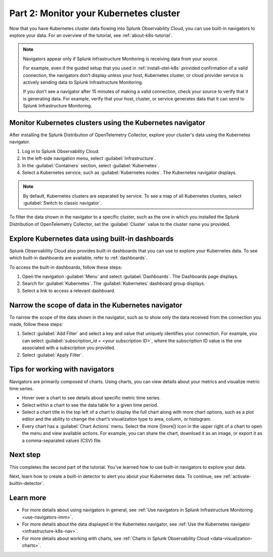 .. _monitor-k8s-cluster:

***************************************
Part 2: Monitor your Kubernetes cluster
***************************************

Now that you have Kubernetes cluster data flowing into Splunk Observability Cloud, 
you can use built-in navigators to explore your data. For an overview of the tutorial, see :ref:`about-k8s-tutorial`.

.. note::

   Navigators appear only if Splunk Infrastructure Monitoring is receiving data from your source.

   For example, even if the guided setup that you used in :ref:`install-otel-k8s` provided confirmation of a valid connection, the navigators don’t display unless your host, Kubernetes cluster, or cloud provider service is actively sending data to Splunk Infrastructure Monitoring.

   If you don’t see a navigator after 15 minutes of making a valid connection, check your source to verify that it is generating data. For example, verify that your host, cluster, or service generates data that it can send to Splunk Infrastructure Monitoring.

Monitor Kubernetes clusters using the Kubernetes navigator
----------------------------------------------------------

After installing the Splunk Distribution of OpenTelemetry Collector, explore your cluster's data using the Kubernetes navigator.

#. Log in to Splunk Observability Cloud.
#. In the left-side navigation menu, select :guilabel:`Infrastructure`.
#. In the :guilabel:`Containers` section, select :guilabel:`Kubernetes`. 
#. Select a Kubernetes service, such as :guilabel:`Kubernetes nodes`. The Kubernetes navigator displays.

.. note::

   By default, Kubernetes clusters are separated by service. To see a map of all Kubernetes clusters, select :guilabel:`Switch to classic navigator`.

.. image:: /_images/infrastructure/images-k8s-infrastructure-tutorial/k8s-containers.gif
   :width: 80%
   :alt: A user selects the Kubernetes navigator, allowing them to view the status of each Kubernetes container.

To filter the data shown in the navigator to a specific cluster, such as the one in which you installed the Splunk Distribution of OpenTelemetry Collector, set the :guilabel:`Cluster` value to the cluster name you provided.

Explore Kubernetes data using built-in dashboards
-----------------------------------------------------

Splunk Observability Cloud also provides built-in dashboards that you can use to explore your Kubernetes data. To see which built-in dashboards are available, refer to :ref:`dashboards`. 

To access the built-in dashboards, follow these steps: 

#. Open the navigation :guilabel:`Menu` and select :guilabel:`Dashboards`. The Dashboards page displays. 
#. Search for :guilabel:`Kubernetes`. The :guilabel:`Kubernetes` dashboard group displays. 
#. Select a link to access a relevant dashboard.

Narrow the scope of data in the Kubernetes navigator
------------------------------------------------------

To narrow the scope of the data shown in the navigator, such as to show only the data received from the connection you made, follow these steps: 

#. Select :guilabel:`Add Filter` and select a key and value that uniquely identifies your connection. For example, you can select :guilabel:`subscription_id = <your subscription ID>`, where the subscription ID value is the one associated with a subscription you provided.
#. Select :guilabel:`Apply Filter`.

Tips for working with navigators
--------------------------------

Navigators are primarily composed of charts. Using charts, you can view details about your metrics and visualize metric time series. 

* Hover over a chart to see details about specific metric time series.
* Select within a chart to see the data table for a given time period.
* Select a chart title in the top left of a chart to display the full chart along with more chart options, such as a plot editor and the ability to change the chart’s visualization type to area, column, or histogram.
* Every chart has a :guilabel:`Chart Actions` menu. Select the more (|more|) icon in the upper right of a chart to open the menu and view available actions. For example, you can share the chart, download it as an image, or export it as a comma-separated values (CSV) file.

.. image:: /_images/infrastructure/images-k8s-infrastructure-tutorial/k8s-chart-actions.png
  :width: 80%
  :alt: The chart actions menu.

Next step
---------

This completes the second part of the tutorial. You've learned how to use built-in navigators to explore your data.

Next, learn how to create a built-in detector to alert you about your Kubernetes data. To continue, see :ref:`activate-builtin-detector`.

Learn more
----------

* For more details about using navigators in general, see :ref:`Use navigators in Splunk Infrastructure Monitoring <use-navigators-imm>`.
* For more details about the data displayed in the Kubernetes navigator, see :ref:`Use the Kubernetes navigator <infrastructure-k8s-nav>`.
* For more details about working with charts, see :ref:`Charts in Splunk Observability Cloud <data-visualization-charts>`.